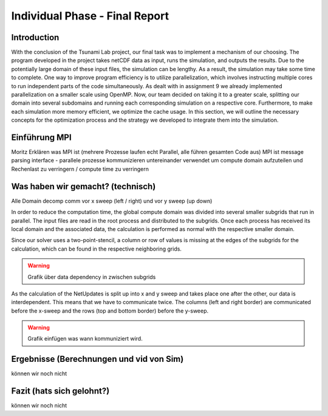 .. _ch:Task_11:

Individual Phase - Final Report
================================

Introduction
------------

With the conclusion of the Tsunami Lab project, our final task was to implement a mechanism of our choosing. The program developed in the project 
takes netCDF data as input, runs the simulation, and outputs the results. Due to the potentially large domain of these input files, the simulation 
can be lengthy. As a result, the simulation may take some time to complete. One way to improve program efficiency is to utilize parallelization, which 
involves instructing multiple cores to run independent parts of the code simultaneously. As dealt with in assignment 9 we already implemented 
parallelization on a smaller scale using OpenMP. Now, our team decided on taking it to a greater scale, splitting our domain into several 
subdomains and running each corresponding simulation on a respective core. Furthermore, to make each simulation more memory efficient, we 
optimize the cache usage. In this section, we will outline the necessary concepts for the optimization process and the strategy we developed 
to integrate them into the simulation.

Einführung MPI
--------------
Moritz
Erklären was MPI ist (mehrere Prozesse laufen echt Parallel, alle führen gesamten Code aus)
MPI ist message parsing interface - parallele prozesse kommunizieren untereinander
verwendet um compute domain aufzuteilen und Rechenlast zu verringern / compute time zu verringern


Was haben wir gemacht? (technisch)
----------------------------------
Alle
Domain decomp
comm vor x sweep (left / right) und vor y sweep (up down)

In order to reduce the computation time, the global compute domain was divided into several smaller subgrids that run in parallel.
The input files are read in the root process and distributed to the subgrids. 
Once each process has received its local domain and the associated data, the calculation is performed as normal with the respective smaller domain.

Since our solver uses a two-point-stencil, a column or row of values is missing at the edges of the subgrids for the calculation, which can be found in the respective neighboring grids.

.. warning::

    Grafik über data dependency in zwischen subgrids

As the calculation of the NetUpdates is split up into x and y sweep and takes place one after the other, our data is interdependent.
This means that we have to communicate twice. The columns (left and right border) are communicated before the x-sweep and the rows (top and bottom border) before the y-sweep.

.. warning::

    Grafik einfügen was wann kommuniziert wird.



Ergebnisse (Berechnungen und vid von Sim)
-----------------------------------------
können wir noch nicht

Fazit (hats sich gelohnt?)
--------------------------
können wir noch nicht